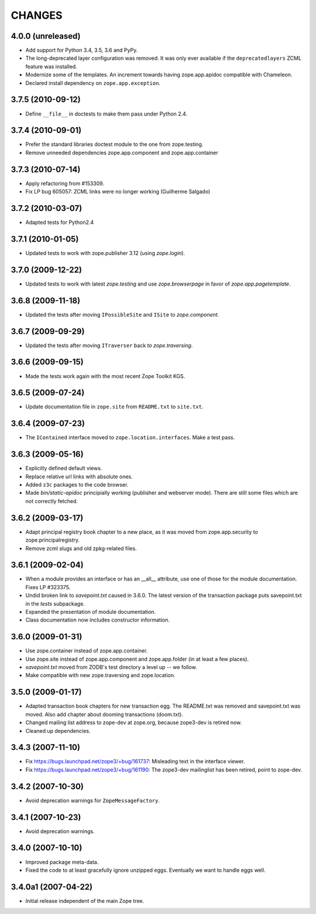 =========
 CHANGES
=========

4.0.0 (unreleased)
==================

- Add support for Python 3.4, 3.5, 3.6 and PyPy.

- The long-deprecated layer configuration was removed. It was only
  ever available if the ``deprecatedlayers`` ZCML feature was installed.

- Modernize some of the templates.  An increment towards having
  zope.app.apidoc compatible with Chameleon.

- Declared install dependency on ``zope.app.exception``.

3.7.5 (2010-09-12)
==================

- Define ``__file__`` in doctests to make them pass under Python 2.4.

3.7.4 (2010-09-01)
==================

- Prefer the standard libraries doctest module to the one from zope.testing.

- Remove unneeded dependencies zope.app.component and zope.app.container

3.7.3 (2010-07-14)
==================

- Apply refactoring from #153309.
- Fix LP bug 605057: ZCML links were no longer working (Guilherme Salgado)

3.7.2 (2010-03-07)
==================

- Adapted tests for Python2.4


3.7.1 (2010-01-05)
==================

- Updated tests to work with zope.publisher 3.12 (using `zope.login`).

3.7.0 (2009-12-22)
==================

- Updated tests to work with latest `zope.testing` and use `zope.browserpage` in
  favor of `zope.app.pagetemplate`.

3.6.8 (2009-11-18)
==================

- Updated the tests after moving ``IPossibleSite`` and ``ISite`` to
  `zope.component`.

3.6.7 (2009-09-29)
==================

- Updated the tests after moving ``ITraverser`` back `to zope.traversing`.

3.6.6 (2009-09-15)
==================

- Made the tests work again with the most recent Zope Toolkit KGS.

3.6.5 (2009-07-24)
==================

- Update documentation file in ``zope.site`` from ``README.txt`` to
  ``site.txt``.

3.6.4 (2009-07-23)
==================

- The ``IContained`` interface moved to ``zope.location.interfaces``. Make a
  test pass.

3.6.3 (2009-05-16)
==================

- Explicitly defined default views.

- Replace relative url links with absolute ones.

- Added ``z3c`` packages to the code browser.

- Made `bin/static-apidoc` principially working (publisher and
  webserver mode). There are still some files which are not correctly
  fetched.

3.6.2 (2009-03-17)
==================

- Adapt principal registry book chapter to a new place, as it was moved
  from zope.app.security to zope.principalregistry.

- Remove zcml slugs and old zpkg-related files.

3.6.1 (2009-02-04)
==================

- When a module provides an interface or has an __all__ attribute,
  use one of those for the module documentation.  Fixes LP #323375.

- Undid broken link to `savepoint.txt` caused in 3.6.0.  The latest
  version of the transaction package puts savepoint.txt in the `tests`
  subpackage.

- Expanded the presentation of module documentation.

- Class documentation now includes constructor information.

3.6.0 (2009-01-31)
==================

- Use zope.container instead of zope.app.container.

- Use zope.site instead of zope.app.component and zope.app.folder (in
  at least a few places).

- `savepoint.txt` moved from ZODB's test directory a level up -- we
  follow.

- Make compatible with new zope.traversing and zope.location.

3.5.0 (2009-01-17)
==================

- Adapted transaction book chapters for new transaction egg. The
  README.txt was removed and savepoint.txt was moved. Also add chapter
  about dooming transactions (doom.txt).

- Changed mailing list address to zope-dev at zope.org, because zope3-dev
  is retired now.

- Cleaned up dependencies.

3.4.3 (2007-11-10)
==================

- Fix https://bugs.launchpad.net/zope3/+bug/161737: Misleading text in
  the interface viewer.

- Fix https://bugs.launchpad.net/zope3/+bug/161190: The zope3-dev
  mailinglist has been retired, point to zope-dev.


3.4.2 (2007-10-30)
==================

- Avoid deprecation warnings for ``ZopeMessageFactory``.

3.4.1 (2007-10-23)
==================

- Avoid deprecation warnings.

3.4.0 (2007-10-10)
==================

- Improved package meta-data.

- Fixed the code to at least gracefully ignore unzipped eggs. Eventually we
  want to handle eggs well.

3.4.0a1 (2007-04-22)
====================

- Initial release independent of the main Zope tree.
